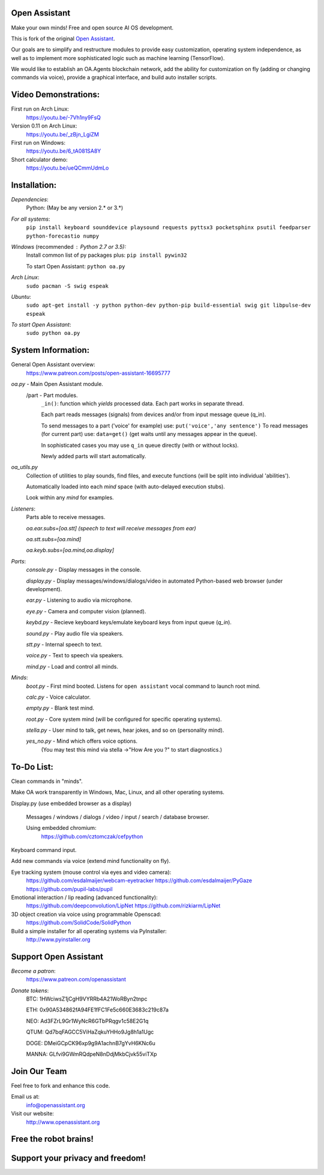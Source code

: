 Open Assistant
=============

Make your own minds! Free and open source AI OS development.

This is fork of the original `Open Assistant <https://github.com/openassistant/oa-core/>`__.

Our goals are to simplify and restructure modules to provide easy customization, operating system independence, as well as to implement more sophisticated logic such as machine learning (TensorFlow).

We would like to establish an OA.Agents blockchain network, add the ability for customization on fly (adding or changing commands via voice), provide a graphical interface, and build auto installer scripts.

Video Demonstrations: 
=============
First run on Arch Linux: 
 https://youtu.be/-7Vh1ny9FsQ

Version 0.11 on Arch Linux: 
 https://youtu.be/_zBjn_LgiZM

First run on Windows: 
 https://youtu.be/6_tA081SA8Y

Short calculator demo: 
 https://youtu.be/ueQCmmUdmLo

Installation:
=============

`Dependencies`:
  Python: (May be any version 2.* or 3.*)

`For all systems`: 
 ``pip install keyboard sounddevice playsound requests pyttsx3 pocketsphinx psutil feedparser python-forecastio numpy``

`Windows` (recommended : Python 2.7 or 3.5):
  Install common list of py packages plus: ``pip install pywin32``

  To start Open Assistant: ``python oa.py``

`Arch Linux`: 
  ``sudo pacman -S swig espeak``

`Ubuntu`: 
  ``sudo apt-get install -y python python-dev python-pip build-essential swig git libpulse-dev espeak``

`To start Open Assistant`: 
  ``sudo python oa.py``

System Information:
=============
General Open Assistant overview:
 https://www.patreon.com/posts/open-assistant-16695777

`oa.py` - Main Open Assistant module.
  /part - Part modules. 
    ``_in()``: function which `yields` processed data. Each part works in separate thread.
    
    Each part reads messages (signals) from devices and/or from input message queue (q_in).
    
    To send messages to a part ('voice' for example) use: ``put('voice','any sentence')``
    To read messages (for current part) use: ``data=get()`` (get waits until any messages appear in the queue).
    
    In sophisticated cases you may use ``q_in`` queue directly (with or without locks).
    
    Newly added parts will start automatically.

`oa_utils.py`
  Collection of utilities to play sounds, find files, and execute functions (will be split into individual 'abilities').
  
  Automatically loaded into each `mind` space (with auto-delayed execution stubs).
  
  Look within any `mind` for examples.

`Listeners`:
  Parts able to receive messages.

  `oa.ear.subs=[oa.stt] (speech to text will receive messages from ear)`
  
  `oa.stt.subs=[oa.mind]`
  
  `oa.keyb.subs=[oa.mind,oa.display]`

`Parts`:
  `console.py` - Display messages in the console.
  
  `display.py` - Display messages/windows/dialogs/video in automated Python-based web browser (under development).
  
  `ear.py` - Listening to audio via microphone.
  
  `eye.py` - Camera and computer vision (planned).
  
  `keybd.py` - Recieve keyboard keys/emulate keyboard keys from input queue (`q_in`).
  
  `sound.py` - Play audio file via speakers.
  
  `stt.py` - Internal speech to text.
  
  `voice.py` - Text to speech via speakers.
  
  `mind.py`  - Load and control all minds.
  
`Minds`:
  `boot.py` - First mind booted. Listens for ``open assistant`` vocal command to launch root mind.
       
  `calc.py` - Voice calculator.
       
  `empty.py` - Blank test mind.
      
  `root.py` - Core system mind (will be configured for specific operating systems).
       
  `stella.py` - User mind to talk, get news, hear jokes, and so on (personality mind).
       
  `yes_no.py` - Mind which offers voice options. 
   (You may test this mind via stella ->"How Are you ?" to start diagnostics.)
	  
To-Do List:
=============
Clean commands in "minds". 

Make OA work transparently in Windows, Mac, Linux, and all other operating systems.

Display.py (use embedded browser as a display)

  Messages / windows / dialogs / video / input / search / database browser.
  
  Using embedded chromium:
   https://github.com/cztomczak/cefpython
	
Keyboard command input.

Add new commands via voice (extend mind functionality on fly).

Eye tracking system (mouse control via eyes and video camera):
 https://github.com/esdalmaijer/webcam-eyetracker
 https://github.com/esdalmaijer/PyGaze
 https://github.com/pupil-labs/pupil

Emotional interaction / lip reading (advanced functionality):
 https://github.com/deepconvolution/LipNet
 https://github.com/rizkiarm/LipNet

3D object creation via voice using programmable Openscad:
 https://github.com/SolidCode/SolidPython

Build a simple installer for all operating systems via PyInstaller:
 http://www.pyinstaller.org
      
Support Open Assistant
=============
`Become a patron`:
  https://www.patreon.com/openassistant

`Donate tokens`:
 BTC: 1HWciwsZ1jCgH9VYRRb4A21WoRByn2tnpc
  
 ETH: 0x90A534862fA94FE1fFC1Fe5c660E3683c219c87a
  
 NEO: Ad3FZrL9Gr1WyNcR6GTbPRqgv1c58E2G1q
  
 QTUM: Qd7bqFAGCC5ViHaZqkuYHHo9Jg8h1a1Ugc
  
 DOGE: DMeiGCpCK96xp9g9A1achnB7gYvH6KNc6u
  
 MANNA: GLfvi9GWmRQdpeN8nDdjMkbCjvk55viTXp

Join Our Team
=============
Feel free to fork and enhance this code.

Email us at:
 `info@openassistant.org <mailto:info@openassistant.org>`__

Visit our website:
 http://www.openassistant.org

Free the robot brains!
=============

Support your privacy and freedom!
=============
